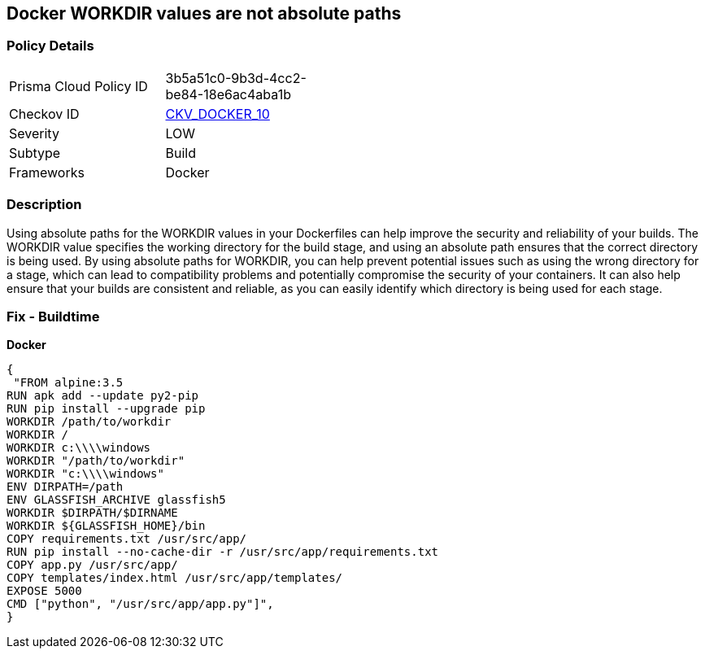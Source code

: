 == Docker WORKDIR values are not absolute paths


=== Policy Details 

[width=45%]
[cols="1,1"]
|=== 
|Prisma Cloud Policy ID 
| 3b5a51c0-9b3d-4cc2-be84-18e6ac4aba1b

|Checkov ID 
| https://github.com/bridgecrewio/checkov/tree/master/checkov/dockerfile/checks/WorkdirIsAbsolute.py[CKV_DOCKER_10]

|Severity
|LOW

|Subtype
|Build

|Frameworks
|Docker

|=== 



=== Description 


Using absolute paths for the WORKDIR values in your Dockerfiles can help improve the security and reliability of your builds.
The WORKDIR value specifies the working directory for the build stage, and using an absolute path ensures that the correct directory is being used.
By using absolute paths for WORKDIR, you can help prevent potential issues such as using the wrong directory for a stage, which can lead to compatibility problems and potentially compromise the security of your containers.
It can also help ensure that your builds are consistent and reliable, as you can easily identify which directory is being used for each stage.

=== Fix - Buildtime


*Docker* 




[source,dockerfile]
----
{
 "FROM alpine:3.5
RUN apk add --update py2-pip
RUN pip install --upgrade pip
WORKDIR /path/to/workdir
WORKDIR /
WORKDIR c:\\\\windows
WORKDIR "/path/to/workdir"
WORKDIR "c:\\\\windows"
ENV DIRPATH=/path
ENV GLASSFISH_ARCHIVE glassfish5
WORKDIR $DIRPATH/$DIRNAME
WORKDIR ${GLASSFISH_HOME}/bin
COPY requirements.txt /usr/src/app/
RUN pip install --no-cache-dir -r /usr/src/app/requirements.txt
COPY app.py /usr/src/app/
COPY templates/index.html /usr/src/app/templates/
EXPOSE 5000
CMD ["python", "/usr/src/app/app.py"]",
}
----

